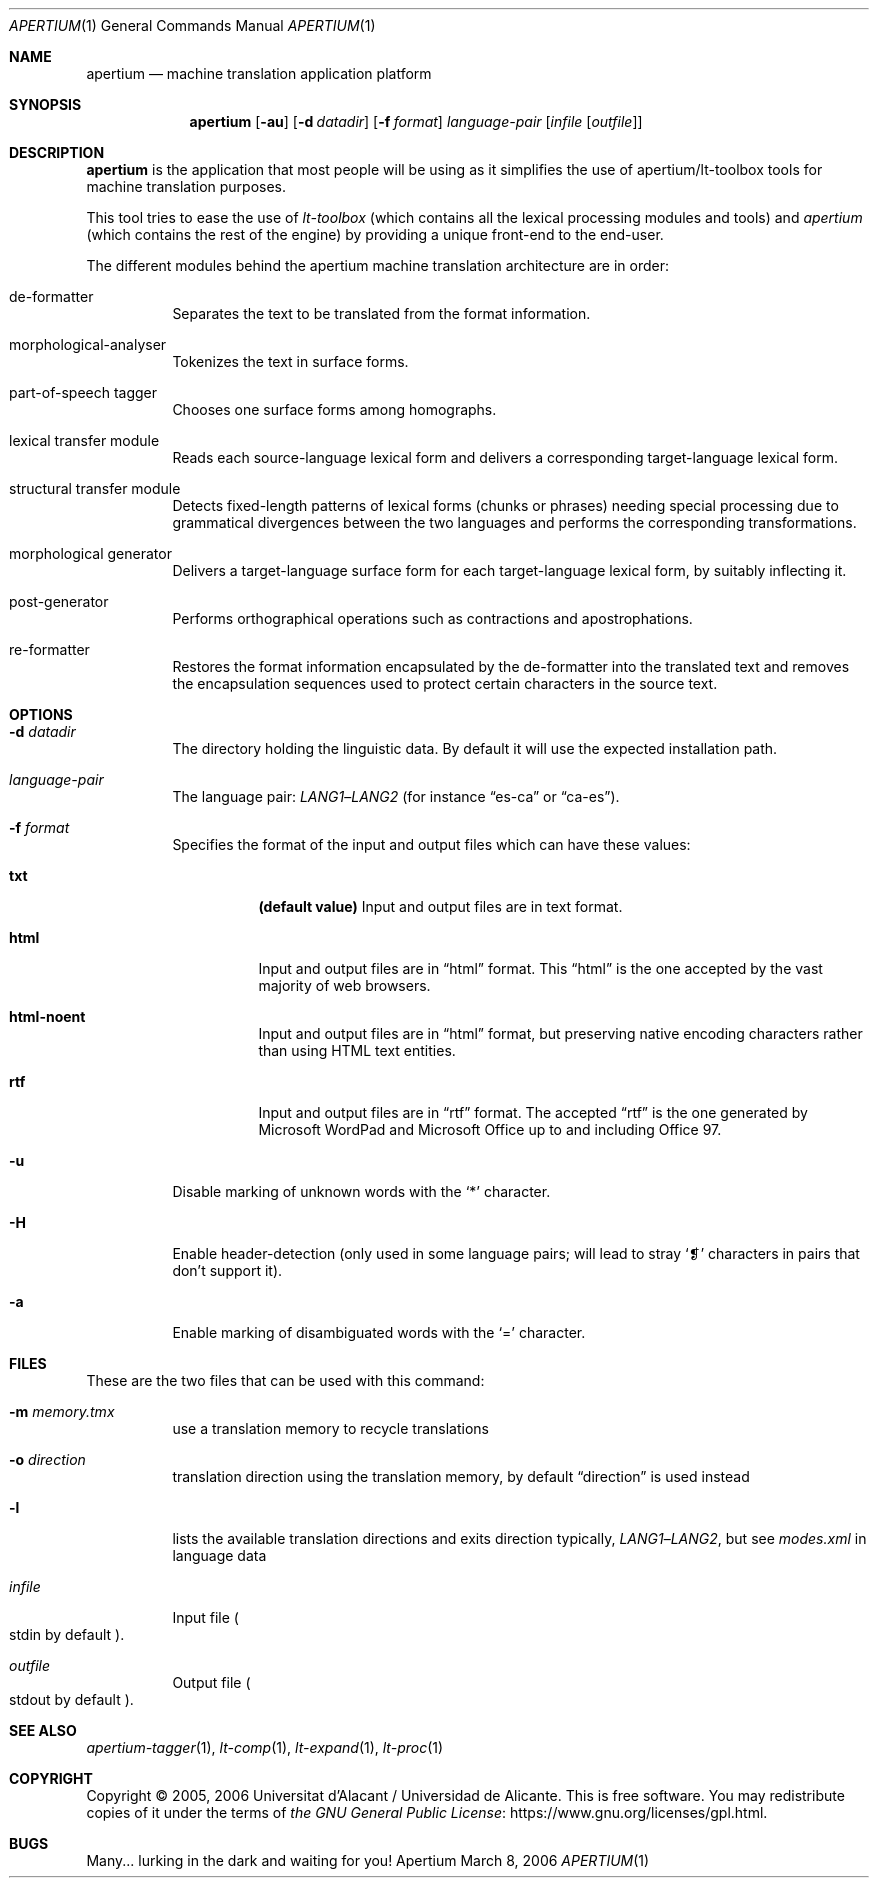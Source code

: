 .Dd March 8, 2006
.Dt APERTIUM 1
.Os Apertium
.Sh NAME
.Nm apertium
.Nd machine translation application platform
.Sh SYNOPSIS
.Nm apertium
.Op Fl au
.Op Fl d Ar datadir
.Op Fl f Ar format
.Ar language-pair
.Op Ar infile Op Ar outfile
.Sh DESCRIPTION
.Nm apertium
is the application that most people will be using as it simplifies the
use of apertium/lt-toolbox tools for machine translation
purposes.
.Pp
This tool tries to ease the use of
.Em lt-toolbox
(which contains all the lexical processing modules and tools) and
.Em apertium
(which contains the rest of the engine)
by providing a unique front-end to the end-user.
.Pp
The different modules behind the apertium machine translation
architecture are in order:
.Bl -tag -width Ds
.It de-formatter
Separates the text to be translated from the format information.
.It morphological-analyser
Tokenizes the text in surface forms.
.It part-of-speech tagger
Chooses one surface forms among homographs.
.It lexical transfer module
Reads each source-language lexical form and delivers a corresponding
target-language lexical form.
.It structural transfer module
Detects fixed-length patterns of lexical forms (chunks or phrases)
needing special processing due to grammatical divergences
between the two languages and performs the corresponding transformations.
.It morphological generator
Delivers a target-language surface form for each target-language lexical form,
by suitably inflecting it.
.It post-generator
Performs orthographical operations such as contractions and apostrophations.
.It re-formatter
Restores the format information encapsulated by the de-formatter
into the translated text and removes the encapsulation sequences
used to protect certain characters in the source text.
.El
.Sh OPTIONS
.Bl -tag -width Ds
.It Fl d Ar datadir
The directory holding the linguistic data.
By default it will use the expected installation path.
.It Ar language-pair
The language pair:
.Ar LANG1 Ns \(en Ns Ar LANG2
(for instance
.Dq es-ca
or
.Dq ca-es ) .
.It Fl f Ar format
Specifies the format of the input and output files which can have these values:
.Bl -tag -width Ds
.It Cm txt
.Sy (default value)
Input and output files are in text format.
.It Cm html
Input and output files are in
.Dq html
format.
This
.Dq html
is the one accepted by the vast majority of web browsers.
.It Cm html-noent
Input and output files are in
.Dq html
format,
but preserving native encoding characters rather than using HTML text entities.
.It Cm rtf
Input and output files are in
.Dq rtf
format.
The accepted
.Dq rtf
is the one generated by Microsoft WordPad and
Microsoft Office up to and including Office 97.
.El
.It Fl u
Disable marking of unknown words with the
.Ql *
character.
.It Fl H
Enable header-detection (only used in some language pairs; will lead to stray
.Ql ❡
characters in pairs that don't support it).
.It Fl a
Enable marking of disambiguated words with the
.Ql =
character.
.El
.Sh FILES
These are the two files that can be used with this command:
.Bl -tag -width Ds
.It Fl m Ar memory.tmx
use a translation memory to recycle translations
.It Fl o Ar direction
translation direction using the translation memory,
by default
.Dq direction
is used instead
.It Fl l
lists the available translation directions and exits direction typically,
.Ar LANG1 Ns \(en Ns Ar LANG2 ,
but see
.Pa modes.xml
in language data
.It Ar infile
Input file
.Po Dv stdin No by default Pc .
.It Ar outfile
Output file
.Po Dv stdout No by default Pc .
.El
.Sh SEE ALSO
.Xr apertium-tagger 1 ,
.Xr lt-comp 1 ,
.Xr lt-expand 1 ,
.Xr lt-proc 1
.Sh COPYRIGHT
Copyright \(co 2005, 2006 Universitat d'Alacant / Universidad de Alicante.
This is free software.
You may redistribute copies of it under the terms of
.Lk https://www.gnu.org/licenses/gpl.html the GNU General Public License .
.Sh BUGS
Many... lurking in the dark and waiting for you!
